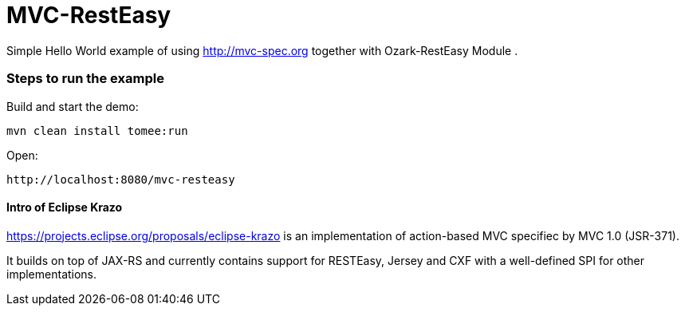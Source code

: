 = MVC-RestEasy
:index-group: Misc
:jbake-type: page
:jbake-status: published

Simple Hello World example of using link:http://mvc-spec.org[http://mvc-spec.org] together with Ozark-RestEasy Module .

=== Steps to run the example

Build and start the demo:

    mvn clean install tomee:run

Open:

    http://localhost:8080/mvc-resteasy


==== Intro of Eclipse Krazo
    
https://projects.eclipse.org/proposals/eclipse-krazo[https://projects.eclipse.org/proposals/eclipse-krazo] is an implementation of action-based MVC specifiec by MVC 1.0 (JSR-371). 

It builds on top of JAX-RS and currently contains support for RESTEasy, Jersey and CXF with a well-defined SPI for other implementations.